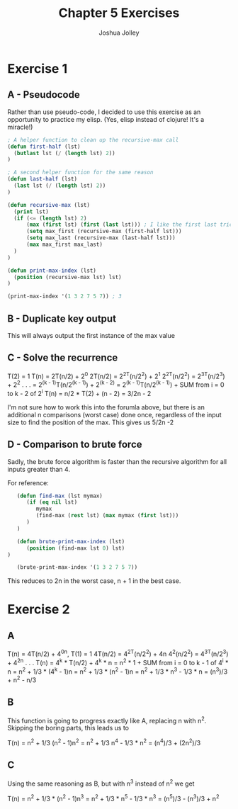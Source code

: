 #+AUTHOR: Joshua Jolley
#+TITLE: Chapter 5 Exercises

* Exercise 1
** A - Pseudocode
   Rather than use pseudo-code, I decided to use this exercise as an opportunity to 
   practice my elisp. (Yes, elisp instead of clojure!  It's a miracle!)
    

#+BEGIN_SRC emacs-lisp :tangle ./recursive-max.el 
; A helper function to clean up the recursive-max call
(defun first-half (lst)
  (butlast lst (/ (length lst) 2))
)

; A second helper function for the same reason
(defun last-half (lst)
  (last lst (/ (length lst) 2))
)

(defun recursive-max (lst)
  (print lst)
  (if (<= (length lst) 2)
      (max (first lst) (first (last lst))) ; I like the first last trick. 
      (setq max_first (recursive-max (first-half lst)))
      (setq max_last (recursive-max (last-half lst)))
      (max max_first max_last)
  )
)

(defun print-max-index (lst)
  (position (recursive-max lst) lst)
)

(print-max-index '(1 3 2 7 5 7)) ; 3
#+END_SRC

** B - Duplicate key output
   This will always output the first instance of the max value

** C - Solve the recurrence
   T(2) = 1
   T(n)        = 2T(n/2) + 2^0
   2T(n/2)     = 2^2T(n/2^2) + 2^1
   2^2T(n/2^2) = 2^3T(n/2^3) + 2^2
        .
        .
        .
               = 2^(k - 1)T(n/2^(k - 1)) + 2^(k - 2)
	       = 2^(k - 1)T(n/2^(k - 1)) + SUM from i = 0 to k - 2 of 2^i
	  T(n) = n/2 * T(2) + (n - 2)
               = 3/2n - 2 

   I'm not sure how to work this into the forumla above, but there is an
   additional n comparisons (worst case) done once, regardless of the input size to find
   the position of the max.  This gives us 5/2n -2

** D - Comparison to brute force
   Sadly, the brute force algorithm is faster than the recursive algorithm for
   all inputs greater than 4.

   For reference:
   #+BEGIN_SRC emacs-lisp :tangle no
   (defun find-max (lst mymax)
      (if (eq nil lst)
         mymax
         (find-max (rest lst) (max mymax (first lst)))
      )
   )

   (defun brute-print-max-index (lst)
      (position (find-max lst 0) lst)
)
  
   (brute-print-max-index '(1 3 2 7 5 7))
   #+END_SRC

   This reduces to 2n in the worst case, n + 1 in the best case. 
   

* Exercise 2
** A
   T(n)       = 4T(n/2)     + 4^0n, T(1) = 1
   4T(n/2)    = 4^2T(n/2^2) + 4n
   4^2(n/2^2) = 4^3T(n/2^3) + 4^2n
        .
        .
        .
   T(n) = 4^k * T(n/2) + 4^k * n
        = n^2 * 1 + SUM from i = 0 to k - 1 of 4^i * n
        = n^2 + 1/3 * (4^k - 1)n
        = n^2 + 1/3 * (n^2 - 1)n
        = n^2 + 1/3 * n^3 - 1/3 * n
        = (n^3)/3 + n^2 - n/3

** B
   This function is going to progress exactly like A, replacing n with n^2.
   Skipping the boring parts, this leads us to
   
   T(n) = n^2 + 1/3 (n^2 - 1)n^2
        = n^2 + 1/3 n^4 - 1/3 *  n^2
        = (n^4)/3 + (2n^2)/3

** C
   Using the same reasoning as B, but with n^3 instead of n^2 we get
   
   T(n) = n^2 + 1/3 * (n^2 - 1)n^3
        = n^2 + 1/3 * n^5 - 1/3 * n^3
        = (n^5)/3 - (n^3)/3 + n^2
    
